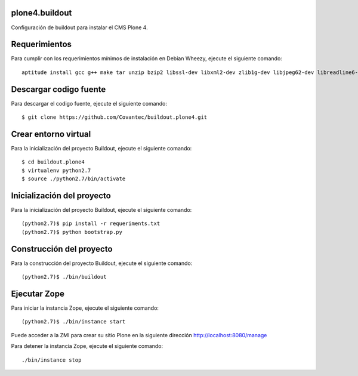 plone4.buildout
===============

Configuración de buildout para instalar el CMS Plone 4.

Requerimientos
==============

Para cumplir con los requerimientos mínimos de instalación en Debian Wheezy, ejecute el siguiente comando: ::

  aptitude install gcc g++ make tar unzip bzip2 libssl-dev libxml2-dev zlib1g-dev libjpeg62-dev libreadline6-dev readline-common wv xpdf-utils python2.7-dev libxslt1-dev

Descargar codigo fuente
=======================

Para descargar el codigo fuente, ejecute el siguiente comando: ::

  $ git clone https://github.com/Covantec/buildout.plone4.git

Crear entorno virtual
=====================

Para la inicialización del proyecto Buildout, ejecute el siguiente comando: ::

  $ cd buildout.plone4
  $ virtualenv python2.7
  $ source ./python2.7/bin/activate

Inicialización del proyecto
===========================

Para la inicialización del proyecto Buildout, ejecute el siguiente comando: ::

  (python2.7)$ pip install -r requeriments.txt
  (python2.7)$ python bootstrap.py

Construcción del proyecto
=========================

Para la construcción del proyecto Buildout, ejecute el siguiente comando: ::

  (python2.7)$ ./bin/buildout

Ejecutar Zope
=============

Para iniciar la instancia Zope, ejecute el siguiente comando: ::

  (python2.7)$ ./bin/instance start

Puede acceder a la ZMI para crear su sitio Plone en la siguiente dirección http://localhost:8080/manage

Para detener la instancia Zope, ejecute el siguiente comando: ::

  ./bin/instance stop
